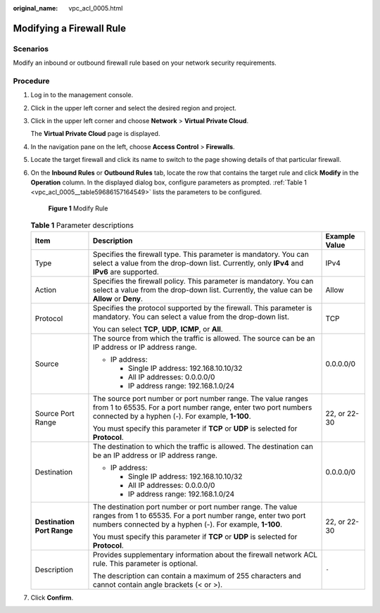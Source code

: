 :original_name: vpc_acl_0005.html

.. _vpc_acl_0005:

Modifying a Firewall Rule
=========================

Scenarios
---------

Modify an inbound or outbound firewall rule based on your network security requirements.

Procedure
---------

#. Log in to the management console.

2. Click |image1| in the upper left corner and select the desired region and project.

3. Click |image2| in the upper left corner and choose **Network** > **Virtual Private Cloud**.

   The **Virtual Private Cloud** page is displayed.

4. In the navigation pane on the left, choose **Access Control** > **Firewalls**.

5. Locate the target firewall and click its name to switch to the page showing details of that particular firewall.

6. On the **Inbound Rules** or **Outbound Rules** tab, locate the row that contains the target rule and click **Modify** in the **Operation** column. In the displayed dialog box, configure parameters as prompted. :ref:`Table 1 <vpc_acl_0005__table59686157164549>` lists the parameters to be configured.


   .. figure:: /_static/images/en-us_image_0000001865582941.png
      :alt: **Figure 1** Modify Rule

      **Figure 1** Modify Rule

   .. _vpc_acl_0005__table59686157164549:

   .. table:: **Table 1** Parameter descriptions

      +----------------------------+----------------------------------------------------------------------------------------------------------------------------------------------------------------------------------------+-----------------------+
      | Item                       | Description                                                                                                                                                                            | Example Value         |
      +============================+========================================================================================================================================================================================+=======================+
      | Type                       | Specifies the firewall type. This parameter is mandatory. You can select a value from the drop-down list. Currently, only **IPv4** and **IPv6** are supported.                         | IPv4                  |
      +----------------------------+----------------------------------------------------------------------------------------------------------------------------------------------------------------------------------------+-----------------------+
      | Action                     | Specifies the firewall policy. This parameter is mandatory. You can select a value from the drop-down list. Currently, the value can be **Allow** or **Deny**.                         | Allow                 |
      +----------------------------+----------------------------------------------------------------------------------------------------------------------------------------------------------------------------------------+-----------------------+
      | Protocol                   | Specifies the protocol supported by the firewall. This parameter is mandatory. You can select a value from the drop-down list.                                                         | TCP                   |
      |                            |                                                                                                                                                                                        |                       |
      |                            | You can select **TCP**, **UDP**, **ICMP**, or **All**.                                                                                                                                 |                       |
      +----------------------------+----------------------------------------------------------------------------------------------------------------------------------------------------------------------------------------+-----------------------+
      | Source                     | The source from which the traffic is allowed. The source can be an IP address or IP address range.                                                                                     | 0.0.0.0/0             |
      |                            |                                                                                                                                                                                        |                       |
      |                            | -  IP address:                                                                                                                                                                         |                       |
      |                            |                                                                                                                                                                                        |                       |
      |                            |    -  Single IP address: 192.168.10.10/32                                                                                                                                              |                       |
      |                            |    -  All IP addresses: 0.0.0.0/0                                                                                                                                                      |                       |
      |                            |    -  IP address range: 192.168.1.0/24                                                                                                                                                 |                       |
      +----------------------------+----------------------------------------------------------------------------------------------------------------------------------------------------------------------------------------+-----------------------+
      | Source Port Range          | The source port number or port number range. The value ranges from 1 to 65535. For a port number range, enter two port numbers connected by a hyphen (-). For example, **1-100**.      | 22, or 22-30          |
      |                            |                                                                                                                                                                                        |                       |
      |                            | You must specify this parameter if **TCP** or **UDP** is selected for **Protocol**.                                                                                                    |                       |
      +----------------------------+----------------------------------------------------------------------------------------------------------------------------------------------------------------------------------------+-----------------------+
      | Destination                | The destination to which the traffic is allowed. The destination can be an IP address or IP address range.                                                                             | 0.0.0.0/0             |
      |                            |                                                                                                                                                                                        |                       |
      |                            | -  IP address:                                                                                                                                                                         |                       |
      |                            |                                                                                                                                                                                        |                       |
      |                            |    -  Single IP address: 192.168.10.10/32                                                                                                                                              |                       |
      |                            |    -  All IP addresses: 0.0.0.0/0                                                                                                                                                      |                       |
      |                            |    -  IP address range: 192.168.1.0/24                                                                                                                                                 |                       |
      +----------------------------+----------------------------------------------------------------------------------------------------------------------------------------------------------------------------------------+-----------------------+
      | **Destination Port Range** | The destination port number or port number range. The value ranges from 1 to 65535. For a port number range, enter two port numbers connected by a hyphen (-). For example, **1-100**. | 22, or 22-30          |
      |                            |                                                                                                                                                                                        |                       |
      |                            | You must specify this parameter if **TCP** or **UDP** is selected for **Protocol**.                                                                                                    |                       |
      +----------------------------+----------------------------------------------------------------------------------------------------------------------------------------------------------------------------------------+-----------------------+
      | Description                | Provides supplementary information about the firewall network ACL rule. This parameter is optional.                                                                                    | ``-``                 |
      |                            |                                                                                                                                                                                        |                       |
      |                            | The description can contain a maximum of 255 characters and cannot contain angle brackets (< or >).                                                                                    |                       |
      +----------------------------+----------------------------------------------------------------------------------------------------------------------------------------------------------------------------------------+-----------------------+

7. Click **Confirm**.

.. |image1| image:: /_static/images/en-us_image_0000001818982734.png
.. |image2| image:: /_static/images/en-us_image_0000001818823406.png
